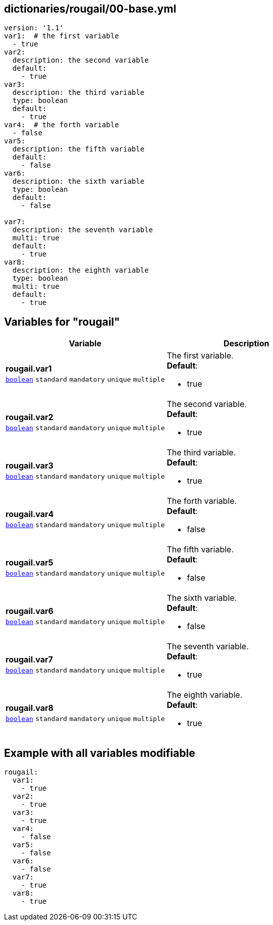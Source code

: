 == dictionaries/rougail/00-base.yml

[,yaml]
----
version: '1.1'
var1:  # the first variable
  - true
var2:
  description: the second variable
  default:
    - true
var3:
  description: the third variable
  type: boolean
  default:
    - true
var4:  # the forth variable
  - false
var5:
  description: the fifth variable
  default:
    - false
var6:
  description: the sixth variable
  type: boolean
  default:
    - false

var7:
  description: the seventh variable
  multi: true
  default:
    - true
var8:
  description: the eighth variable
  type: boolean
  multi: true
  default:
    - true
----
== Variables for "rougail"

[cols="129a,129a",options="header"]
|====
| Variable                                                                                                                        | Description                                                                                                                     
| 
**rougail.var1** +
`https://rougail.readthedocs.io/en/latest/variable.html#variables-types[boolean]` `standard` `mandatory` `unique` `multiple`                                                                                                                                 | 
The first variable. +
**Default**: 

* true                                                                                                                                 
| 
**rougail.var2** +
`https://rougail.readthedocs.io/en/latest/variable.html#variables-types[boolean]` `standard` `mandatory` `unique` `multiple`                                                                                                                                 | 
The second variable. +
**Default**: 

* true                                                                                                                                 
| 
**rougail.var3** +
`https://rougail.readthedocs.io/en/latest/variable.html#variables-types[boolean]` `standard` `mandatory` `unique` `multiple`                                                                                                                                 | 
The third variable. +
**Default**: 

* true                                                                                                                                 
| 
**rougail.var4** +
`https://rougail.readthedocs.io/en/latest/variable.html#variables-types[boolean]` `standard` `mandatory` `unique` `multiple`                                                                                                                                 | 
The forth variable. +
**Default**: 

* false                                                                                                                                 
| 
**rougail.var5** +
`https://rougail.readthedocs.io/en/latest/variable.html#variables-types[boolean]` `standard` `mandatory` `unique` `multiple`                                                                                                                                 | 
The fifth variable. +
**Default**: 

* false                                                                                                                                 
| 
**rougail.var6** +
`https://rougail.readthedocs.io/en/latest/variable.html#variables-types[boolean]` `standard` `mandatory` `unique` `multiple`                                                                                                                                 | 
The sixth variable. +
**Default**: 

* false                                                                                                                                 
| 
**rougail.var7** +
`https://rougail.readthedocs.io/en/latest/variable.html#variables-types[boolean]` `standard` `mandatory` `unique` `multiple`                                                                                                                                 | 
The seventh variable. +
**Default**: 

* true                                                                                                                                 
| 
**rougail.var8** +
`https://rougail.readthedocs.io/en/latest/variable.html#variables-types[boolean]` `standard` `mandatory` `unique` `multiple`                                                                                                                                 | 
The eighth variable. +
**Default**: 

* true                                                                                                                                 
|====


== Example with all variables modifiable

[,yaml]
----
rougail:
  var1:
    - true
  var2:
    - true
  var3:
    - true
  var4:
    - false
  var5:
    - false
  var6:
    - false
  var7:
    - true
  var8:
    - true
----
